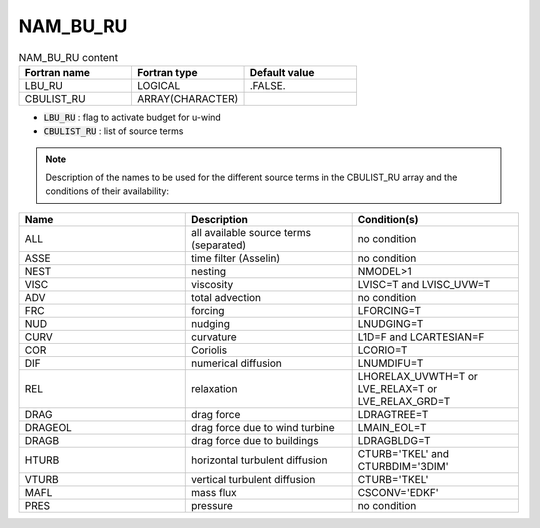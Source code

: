 .. _nam_bu_ru:

NAM_BU_RU
-----------------------------------------------------------------------------

.. csv-table:: NAM_BU_RU content
   :header: "Fortran name", "Fortran type", "Default value"
   :widths: 30, 30, 30

   "LBU_RU", "LOGICAL", ".FALSE."
   "CBULIST_RU", "ARRAY(CHARACTER)", ""

* :code:`LBU_RU` : flag to activate budget for u-wind

* :code:`CBULIST_RU` : list of source terms

.. note::

   Description of the names to be used for the different source terms in the CBULIST_RU array and the conditions of their availability:

.. csv-table::
   :header: "Name", "Description", "Condition(s)"
   :widths: 30, 30, 30
   
   "ALL","all available source terms (separated)","no condition"
   "ASSE","time filter (Asselin)","no condition"
   "NEST","nesting","NMODEL>1"
   "VISC","viscosity","LVISC=T and LVISC_UVW=T"
   "ADV","total advection","no condition"
   "FRC","forcing","LFORCING=T"
   "NUD","nudging","LNUDGING=T"
   "CURV","curvature","L1D=F and LCARTESIAN=F"
   "COR","Coriolis","LCORIO=T"
   "DIF","numerical diffusion","LNUMDIFU=T"
   "REL","relaxation","LHORELAX_UVWTH=T or LVE_RELAX=T or LVE_RELAX_GRD=T"
   "DRAG","drag force","LDRAGTREE=T"
   "DRAGEOL","drag force due to wind turbine","LMAIN_EOL=T"
   "DRAGB","drag force due to buildings","LDRAGBLDG=T"
   "HTURB","horizontal turbulent diffusion","CTURB='TKEL' and CTURBDIM='3DIM'"
   "VTURB","vertical turbulent diffusion","CTURB='TKEL'"
   "MAFL","mass flux","CSCONV='EDKF'"
   "PRES","pressure","no condition"

